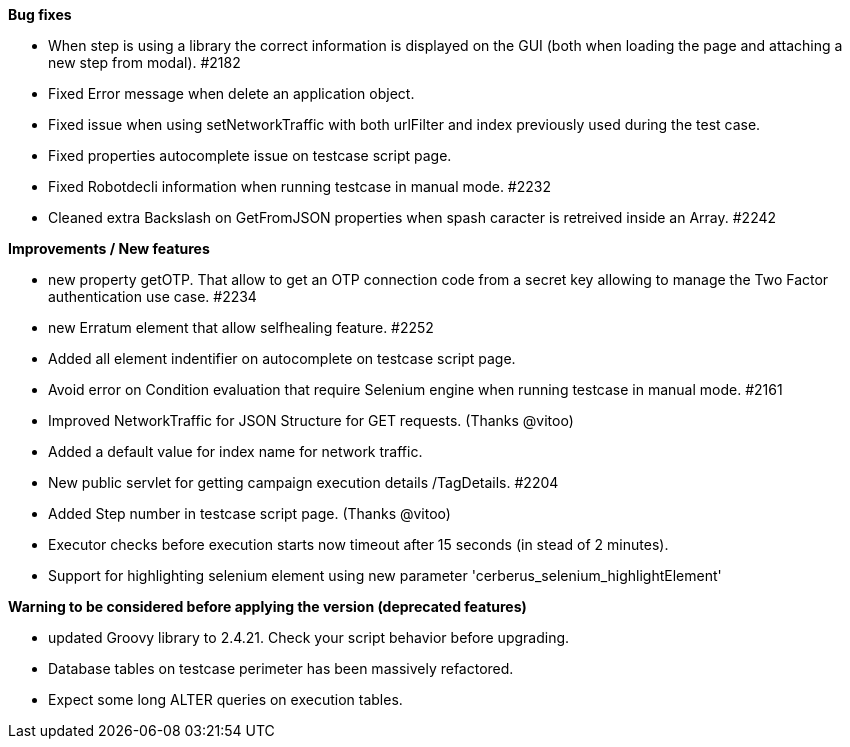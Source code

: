 *Bug fixes*
[square]
* When step is using a library the correct information is displayed on the GUI (both when loading the page and attaching a new step from modal). #2182 
* Fixed Error message when delete an application object.
* Fixed issue when using setNetworkTraffic with both urlFilter and index previously used during the test case.
* Fixed properties autocomplete issue on testcase script page.
* Fixed Robotdecli information when running testcase in manual mode. #2232
* Cleaned extra Backslash on GetFromJSON properties when spash caracter is retreived inside an Array. #2242

*Improvements / New features*
[square]
* new property getOTP. That allow to get an OTP connection code from a secret key allowing to manage the Two Factor authentication use case. #2234
* new Erratum element that allow selfhealing feature. #2252
* Added all element indentifier on autocomplete on testcase script page.
* Avoid error on Condition evaluation that require Selenium engine when running testcase in manual mode. #2161
* Improved NetworkTraffic for JSON Structure for GET requests. (Thanks @vitoo)
* Added a default value for index name for network traffic.
* New public servlet for getting campaign execution details /TagDetails. #2204
* Added Step number in testcase script page. (Thanks @vitoo)
* Executor checks before execution starts now timeout after 15 seconds (in stead of 2 minutes).
* Support for highlighting selenium element using new parameter 'cerberus_selenium_highlightElement'

*Warning to be considered before applying the version (deprecated features)*
[square]
* updated Groovy library to 2.4.21. Check your script behavior before upgrading.
* Database tables on testcase perimeter has been massively refactored. 
* Expect some long ALTER queries on execution tables.
